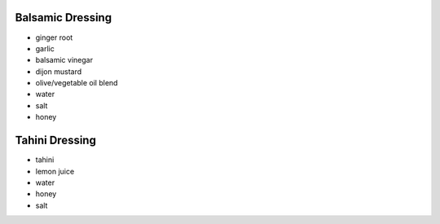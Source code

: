 Balsamic Dressing
=================
- ginger root
- garlic
- balsamic vinegar
- dijon mustard
- olive/vegetable oil blend
- water
- salt
- honey

Tahini Dressing
===============
- tahini
- lemon juice
- water
- honey
- salt

